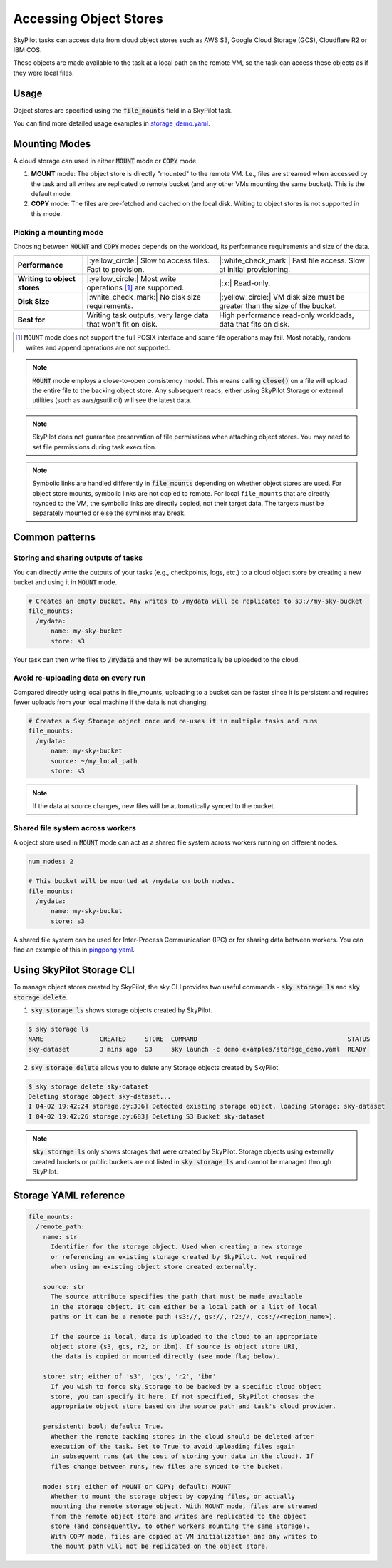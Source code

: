 .. _sky-storage:

Accessing Object Stores
=======================

SkyPilot tasks can access data from cloud object stores such as AWS S3, Google Cloud Storage (GCS), Cloudflare R2 or IBM COS.

These objects are made available to the task at a local path on the remote VM, so
the task can access these objects as if they were local files.



Usage
-----

Object stores are specified using the :code:`file_mounts` field in a SkyPilot task.

.. tab-set::

    .. tab-item:: Use existing bucket
        :sync: existing-bucket-tab

        To access a bucket created externally (e.g., through cloud CLI or other tools),
        specify ``source``.

        .. code-block:: yaml

          # Mount an existing S3 bucket
          file_mounts:
            /mydata:
                source: s3://my-bucket/ # or gs://, r2://, cos://<region>/<bucket>
                mode: MOUNT  # Optional - either MOUNT or COPY. Defaults to MOUNT.

        This will `mount <storage-mounting-modes_>`__ the contents of the bucket at ``s3://my-bucket/`` to the remote VM at ``/mydata``.


    .. tab-item:: Upload files to new bucket
        :sync: new-bucket-tab

        To create a new bucket, upload local files to this bucket and attach it to the task,
        specify ``name`` and ``source``, where ``source`` is a local path.

        .. code-block:: yaml

          # Create a new S3 bucket and upload local data
          file_mounts:
            /mydata:
                name: my-sky-bucket
                source: ~/dataset   # Optional - path to local data to upload to the bucket
                store: s3   # Optional - either of s3, gcs, r2, ibm
                mode: MOUNT  # Optional - either MOUNT or COPY. Defaults to MOUNT.

        SkyPilot will create a S3 bucket called ``my-sky-bucket`` and upload the
        contents of ``~/dataset`` to it. The bucket will then be mounted at ``/mydata``
        and your data will be available to the task.

        If the bucket already exists and was created by SkyPilot, SkyPilot will fetch
        and re-use the bucket.

        If ``store`` is omitted, SkyPilot will use the same cloud provider as the task's cloud.

    .. tab-item:: Create empty bucket
        :sync: empty-bucket-tab

        To create an empty bucket, specify only the ``name`` and omit the ``source``.

        .. code-block:: yaml

          # Create an empty gcs bucket
          file_mounts:
            /mydata:
                name: my-sky-bucket
                store: gcs   # Optional - either of s3, gcs, r2, ibm

        SkyPilot will create an empty GCS bucket called ``my-sky-bucket`` and mount it at ``/mydata``.
        This empty bucket can be used to write checkpoints, logs or other outputs directly to the cloud.

You can find more detailed usage examples in `storage_demo.yaml <https://github.com/skypilot-org/skypilot/blob/master/examples/storage_demo.yaml>`_.

.. _storage-mounting-modes:

Mounting Modes
--------------

A cloud storage can used in either :code:`MOUNT` mode or :code:`COPY` mode.

1. **MOUNT** mode: The object store is directly "mounted" to the remote VM. I.e., files are streamed when accessed by the task and all writes are replicated to remote bucket (and any other VMs mounting the same bucket). This is the default mode.
2. **COPY** mode: The files are pre-fetched and cached on the local disk. Writing to object stores is not supported in this mode.

.. Source for the image: https://docs.google.com/drawings/d/1MPdVd2TFgAFOYSk6R6E903v1_C0LHmVU-ChIVwdX9A8/edit?usp=sharing

.. image:: ../images/sky-storage-modes.png
    :width: 800
    :align: center
    :alt: sky-storage-modes



Picking a mounting mode
~~~~~~~~~~~~~~~~~~~~~~~

Choosing between :code:`MOUNT` and :code:`COPY` modes depends on the workload,
its performance requirements and size of the data.

.. list-table::
   :header-rows: 1
   :stub-columns: 1

   * -
     - .. centered:: :code:`mode: MOUNT`
     - .. centered:: :code:`mode: COPY`
   * - Performance
     - |:yellow_circle:| Slow to access files. Fast to provision.
     - |:white_check_mark:| Fast file access. Slow at initial provisioning.
   * - Writing to object stores
     - |:yellow_circle:| Most write operations [1]_ are supported.
     - |:x:| Read-only.
   * - Disk Size
     - |:white_check_mark:| No disk size requirements.
     - |:yellow_circle:| VM disk size must be greater than the size of the bucket.
   * - Best for
     - Writing task outputs, very large data that won't fit on disk.
     - High performance read-only workloads, data that fits on disk.

.. [1] ``MOUNT`` mode does not support the full POSIX interface and some file
    operations may fail. Most notably, random writes and append operations are
    not supported.


.. note::
    :code:`MOUNT` mode employs a close-to-open consistency model. This means calling
    :code:`close()` on a file will upload the entire file to the backing object store.
    Any subsequent reads, either using SkyPilot Storage or external utilities (such as
    aws/gsutil cli) will see the latest data.

.. note::
    SkyPilot does not guarantee preservation of file permissions when attaching
    object stores. You may need to set file permissions during task execution.

.. note::
    Symbolic links are handled differently in :code:`file_mounts` depending on whether object stores are used.
    For object store mounts, symbolic links are not copied to remote.
    For local ``file_mounts`` that are directly rsynced to the VM,
    the symbolic links are directly copied, not their target data.
    The targets must be separately mounted or else the symlinks may break.

Common patterns
---------------

Storing and sharing outputs of tasks
~~~~~~~~~~~~~~~~~~~~~~~~~~~~~~~~~~~~

You can directly write the outputs of your tasks (e.g., checkpoints, logs, etc.)
to a cloud object store by creating a new bucket and using it in :code:`MOUNT` mode.

.. code-block:: yaml

  # Creates an empty bucket. Any writes to /mydata will be replicated to s3://my-sky-bucket
  file_mounts:
    /mydata:
        name: my-sky-bucket
        store: s3

Your task can then write files to :code:`/mydata` and they will be automatically
be uploaded to the cloud.


Avoid re-uploading data on every run
~~~~~~~~~~~~~~~~~~~~~~~~~~~~~~~~~~~~

Compared directly using local paths in file_mounts, uploading to a bucket can
be faster since it is persistent and requires fewer uploads from your local
machine if the data is not changing.

.. code-block:: yaml

  # Creates a Sky Storage object once and re-uses it in multiple tasks and runs
  file_mounts:
    /mydata:
        name: my-sky-bucket
        source: ~/my_local_path
        store: s3

.. note::
    If the data at source changes, new files will be automatically synced to the bucket.


Shared file system across workers
~~~~~~~~~~~~~~~~~~~~~~~~~~~~~~~~~

A object store used in :code:`MOUNT` mode can act as a shared file system across
workers running on different nodes.

.. code-block:: yaml

  num_nodes: 2

  # This bucket will be mounted at /mydata on both nodes.
  file_mounts:
    /mydata:
        name: my-sky-bucket
        store: s3

A shared file system can be used for Inter-Process Communication (IPC) or for sharing data between workers.
You can find an example of this in `pingpong.yaml <https://github.com/skypilot-org/skypilot/blob/master/examples/storage/pingpong.yaml>`_.


Using SkyPilot Storage CLI
--------------------------------

To manage object stores created by SkyPilot, the sky CLI provides two useful commands -
:code:`sky storage ls` and :code:`sky storage delete`.

1.  :code:`sky storage ls` shows storage objects created by SkyPilot.

.. code-block:: console

    $ sky storage ls
    NAME               CREATED     STORE  COMMAND                                        STATUS
    sky-dataset        3 mins ago  S3     sky launch -c demo examples/storage_demo.yaml  READY

2.  :code:`sky storage delete` allows you to delete any Storage objects created
    by SkyPilot.

.. code-block:: console

    $ sky storage delete sky-dataset
    Deleting storage object sky-dataset...
    I 04-02 19:42:24 storage.py:336] Detected existing storage object, loading Storage: sky-dataset
    I 04-02 19:42:26 storage.py:683] Deleting S3 Bucket sky-dataset

.. note::
    :code:`sky storage ls` only shows storages that were created
    by SkyPilot. Storage objects using externally created buckets or public buckets
    are not listed in :code:`sky storage ls` and cannot be managed through SkyPilot.

Storage YAML reference
----------------------

.. code-block:: markdown

    file_mounts:
      /remote_path:
        name: str
          Identifier for the storage object. Used when creating a new storage
          or referencing an existing storage created by SkyPilot. Not required
          when using an existing object store created externally.

        source: str
          The source attribute specifies the path that must be made available
          in the storage object. It can either be a local path or a list of local
          paths or it can be a remote path (s3://, gs://, r2://, cos://<region_name>).

          If the source is local, data is uploaded to the cloud to an appropriate
          object store (s3, gcs, r2, or ibm). If source is object store URI,
          the data is copied or mounted directly (see mode flag below).

        store: str; either of 's3', 'gcs', 'r2', 'ibm'
          If you wish to force sky.Storage to be backed by a specific cloud object
          store, you can specify it here. If not specified, SkyPilot chooses the
          appropriate object store based on the source path and task's cloud provider.

        persistent: bool; default: True.
          Whether the remote backing stores in the cloud should be deleted after
          execution of the task. Set to True to avoid uploading files again
          in subsequent runs (at the cost of storing your data in the cloud). If
          files change between runs, new files are synced to the bucket.

        mode: str; either of MOUNT or COPY; default: MOUNT
          Whether to mount the storage object by copying files, or actually
          mounting the remote storage object. With MOUNT mode, files are streamed
          from the remote object store and writes are replicated to the object
          store (and consequently, to other workers mounting the same Storage).
          With COPY mode, files are copied at VM initialization and any writes to
          the mount path will not be replicated on the object store.
